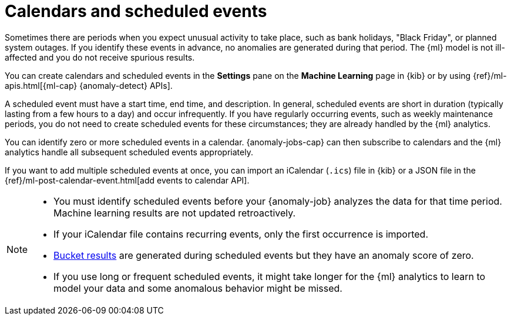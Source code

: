 [role="xpack"]
[[ml-calendars]]
= Calendars and scheduled events

Sometimes there are periods when you expect unusual activity to take place,
such as bank holidays, "Black Friday", or planned system outages. If you
identify these events in advance, no anomalies are generated during that period.
The {ml} model is not ill-affected and you do not receive spurious results.

You can create calendars and scheduled events in the **Settings** pane on the
**Machine Learning** page in {kib} or by using
{ref}/ml-apis.html[{ml-cap} {anomaly-detect} APIs].

A scheduled event must have a start time, end time, and description. In general,
scheduled events are short in duration (typically lasting from a few hours to a
day) and occur infrequently. If you have regularly occurring events, such as
weekly maintenance periods, you do not need to create scheduled events for these
circumstances; they are already handled by the {ml} analytics.

You can identify zero or more scheduled events in a calendar. {anomaly-jobs-cap}
can then subscribe to calendars and the {ml} analytics handle all subsequent
scheduled events appropriately.

If you want to add multiple scheduled events at once, you can import an
iCalendar (`.ics`) file in {kib} or a JSON file in the
{ref}/ml-post-calendar-event.html[add events to calendar API].

[NOTE]
--

* You must identify scheduled events before your {anomaly-job} analyzes the data
for that time period. Machine learning results are not updated retroactively.
* If your iCalendar file contains recurring events, only the first occurrence is
imported.
* <<ml-bucket-results,Bucket results>> are generated during scheduled events but
they have an anomaly score of zero.
* If you use long or frequent scheduled events, it might take longer for the
{ml} analytics to learn to model your data and some anomalous behavior might be
missed.

--

